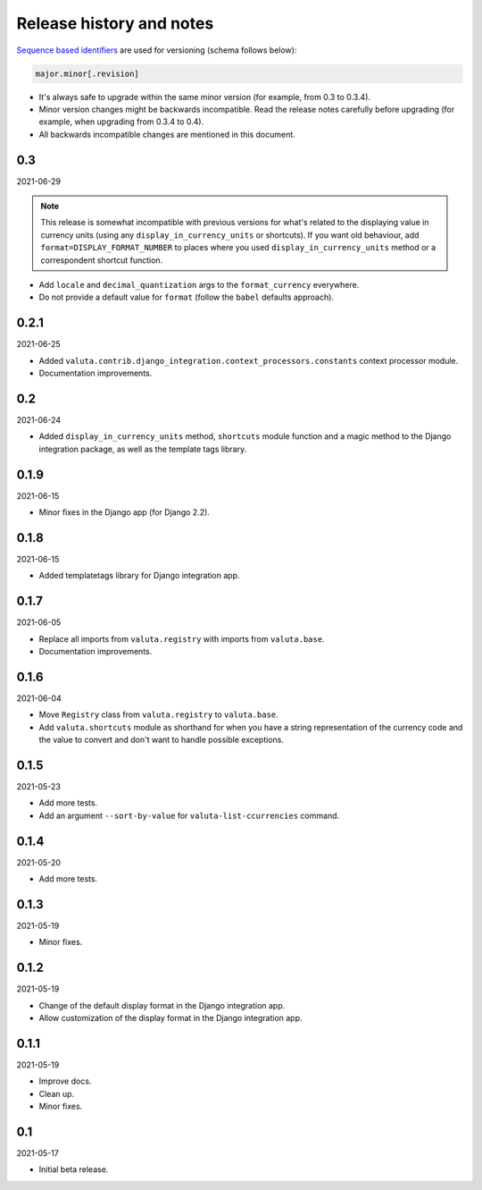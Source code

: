 Release history and notes
=========================
`Sequence based identifiers
<http://en.wikipedia.org/wiki/Software_versioning#Sequence-based_identifiers>`_
are used for versioning (schema follows below):

.. code-block:: text

    major.minor[.revision]

- It's always safe to upgrade within the same minor version (for example, from
  0.3 to 0.3.4).
- Minor version changes might be backwards incompatible. Read the
  release notes carefully before upgrading (for example, when upgrading from
  0.3.4 to 0.4).
- All backwards incompatible changes are mentioned in this document.

0.3
---
2021-06-29

.. note::

    This release is somewhat incompatible with previous versions for what's
    related to the displaying value in currency units (using any
    ``display_in_currency_units`` or shortcuts). If you want old behaviour,
    add ``format=DISPLAY_FORMAT_NUMBER`` to places where you used
    ``display_in_currency_units`` method or a correspondent shortcut function.

- Add ``locale`` and ``decimal_quantization`` args to the ``format_currency``
  everywhere.
- Do not provide a default value for ``format`` (follow the ``babel`` defaults
  approach).

0.2.1
-----
2021-06-25

- Added ``valuta.contrib.django_integration.context_processors.constants``
  context processor module.
- Documentation improvements.

0.2
---
2021-06-24

- Added ``display_in_currency_units`` method, ``shortcuts`` module function and
  a magic method to the Django integration package, as well as the template
  tags library.

0.1.9
-----
2021-06-15

- Minor fixes in the Django app (for Django 2.2).

0.1.8
-----
2021-06-15

- Added templatetags library for Django integration app.

0.1.7
-----
2021-06-05

- Replace all imports from ``valuta.registry`` with imports from ``valuta.base``.
- Documentation improvements.

0.1.6
-----
2021-06-04

- Move ``Registry`` class from ``valuta.registry`` to ``valuta.base``.
- Add ``valuta.shortcuts`` module as shorthand for when you have a string
  representation of the currency code and the value to convert and don't
  want to handle possible exceptions.

0.1.5
-----
2021-05-23

- Add more tests.
- Add an argument ``--sort-by-value`` for ``valuta-list-ccurrencies`` command.

0.1.4
-----
2021-05-20

- Add more tests.

0.1.3
-----
2021-05-19

- Minor fixes.

0.1.2
-----
2021-05-19

- Change of the default display format in the Django integration app.
- Allow customization of the display format in the Django integration app.

0.1.1
-----
2021-05-19

- Improve docs.
- Clean up.
- Minor fixes.

0.1
---
2021-05-17

- Initial beta release.
